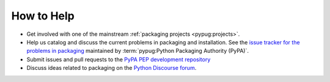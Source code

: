 ===========
How to Help
===========

* Get involved with one of the mainstream :ref:`packaging projects
  <pypug:projects>`.
* Help us catalog and discuss the current problems in packaging and
  installation.  See the `issue tracker for the problems in packaging
  <https://github.com/pypa/packaging-problems/issues>`_ maintained by
  :term:`pypug:Python Packaging Authority (PyPA)`.
* Submit issues and pull requests to the `PyPA PEP development repository
  <https://github.com/pypa/interoperability-peps>`_
* Discuss ideas related to packaging on the `Python Discourse forum
  <https://discuss.python.org/c/packaging>`_.
